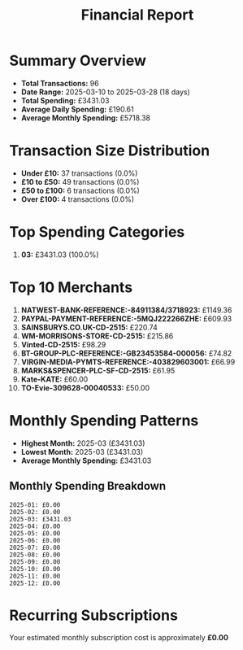 #+title: Financial Report
#+options: toc:2 num:nil

* Summary Overview

- *Total Transactions:* 96
- *Date Range:* 2025-03-10 to 2025-03-28 (18 days)
- *Total Spending:* £3431.03
- *Average Daily Spending:* £190.61
- *Average Monthly Spending:* £5718.38

* Transaction Size Distribution

- *Under £10:* 37 transactions (0.0%)
- *£10 to £50:* 49 transactions (0.0%)
- *£50 to £100:* 6 transactions (0.0%)
- *Over £100:* 4 transactions (0.0%)

* Top Spending Categories

1. *03:* £3431.03 (100.0%)

* Top 10 Merchants

1. *NATWEST-BANK-REFERENCE:-84911384/3718923:* £1149.36
2. *PAYPAL-PAYMENT-REFERENCE:-5MQJ222266ZHE:* £609.93
3. *SAINSBURYS.CO.UK-CD-2515:* £220.74
4. *WM-MORRISONS-STORE-CD-2515:* £215.86
5. *Vinted-CD-2515:* £98.29
6. *BT-GROUP-PLC-REFERENCE:-GB23453584-000056:* £74.82
7. *VIRGIN-MEDIA-PYMTS-REFERENCE:-403829603001:* £66.99
8. *MARKS&SPENCER-PLC-SF-CD-2515:* £61.95
9. *Kate-KATE:* £60.00
10. *TO-Evie-309628-00040533:* £50.00

* Monthly Spending Patterns

- *Highest Month:* 2025-03 (£3431.03)
- *Lowest Month:* 2025-03 (£3431.03)
- *Average Monthly Spending:* £3431.03

** Monthly Spending Breakdown
#+begin_src 
2025-01: £0.00    
2025-02: £0.00    
2025-03: £3431.03    
2025-04: £0.00    
2025-05: £0.00    
2025-06: £0.00    
2025-07: £0.00    
2025-08: £0.00    
2025-09: £0.00    
2025-10: £0.00    
2025-11: £0.00    
2025-12: £0.00    
#+end_src

* Recurring Subscriptions

Your estimated monthly subscription cost is approximately *£0.00*

